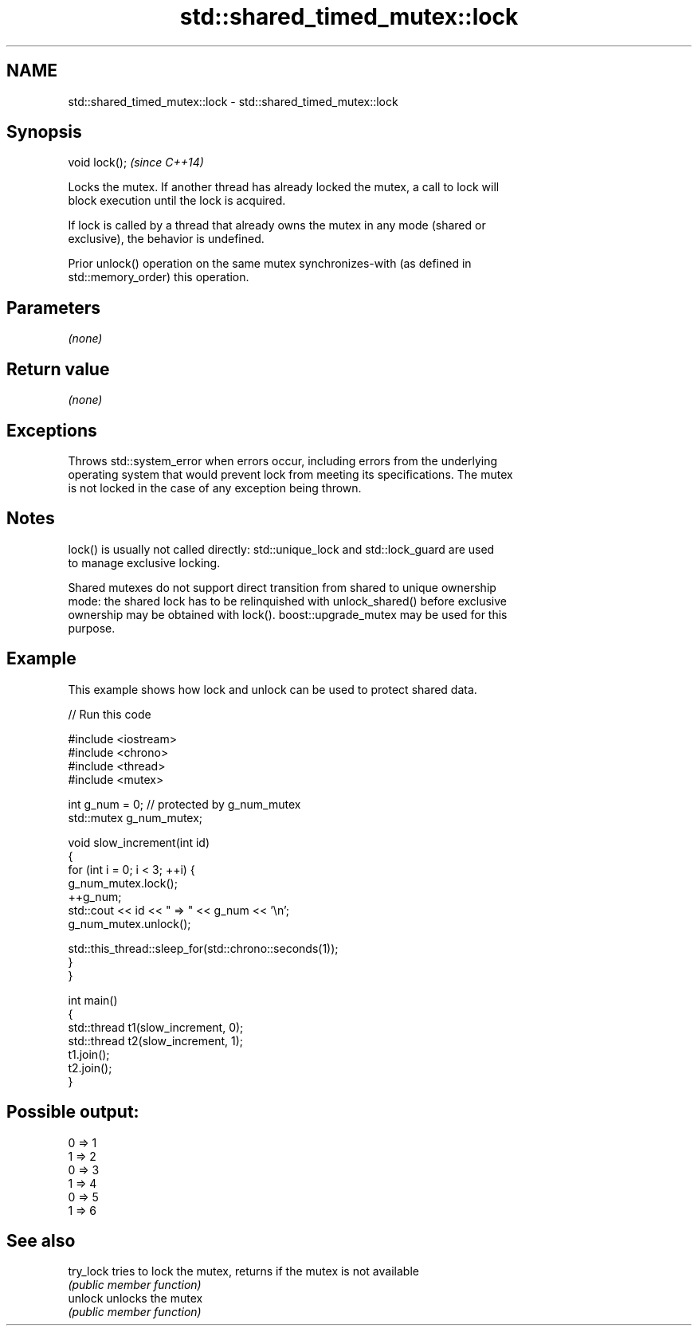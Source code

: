 .TH std::shared_timed_mutex::lock 3 "Nov 25 2015" "2.1 | http://cppreference.com" "C++ Standard Libary"
.SH NAME
std::shared_timed_mutex::lock \- std::shared_timed_mutex::lock

.SH Synopsis
   void lock();  \fI(since C++14)\fP

   Locks the mutex. If another thread has already locked the mutex, a call to lock will
   block execution until the lock is acquired.

   If lock is called by a thread that already owns the mutex in any mode (shared or
   exclusive), the behavior is undefined.

   Prior unlock() operation on the same mutex synchronizes-with (as defined in
   std::memory_order) this operation.

.SH Parameters

   \fI(none)\fP

.SH Return value

   \fI(none)\fP

.SH Exceptions

   Throws std::system_error when errors occur, including errors from the underlying
   operating system that would prevent lock from meeting its specifications. The mutex
   is not locked in the case of any exception being thrown.

.SH Notes

   lock() is usually not called directly: std::unique_lock and std::lock_guard are used
   to manage exclusive locking.

   Shared mutexes do not support direct transition from shared to unique ownership
   mode: the shared lock has to be relinquished with unlock_shared() before exclusive
   ownership may be obtained with lock(). boost::upgrade_mutex may be used for this
   purpose.

.SH Example

   This example shows how lock and unlock can be used to protect shared data.

   
// Run this code

 #include <iostream>
 #include <chrono>
 #include <thread>
 #include <mutex>
  
 int g_num = 0;  // protected by g_num_mutex
 std::mutex g_num_mutex;
  
 void slow_increment(int id)
 {
     for (int i = 0; i < 3; ++i) {
         g_num_mutex.lock();
         ++g_num;
         std::cout << id << " => " << g_num << '\\n';
         g_num_mutex.unlock();
  
         std::this_thread::sleep_for(std::chrono::seconds(1));
     }
 }
  
 int main()
 {
     std::thread t1(slow_increment, 0);
     std::thread t2(slow_increment, 1);
     t1.join();
     t2.join();
 }

.SH Possible output:

 0 => 1
 1 => 2
 0 => 3
 1 => 4
 0 => 5
 1 => 6

.SH See also

   try_lock tries to lock the mutex, returns if the mutex is not available
            \fI(public member function)\fP 
   unlock   unlocks the mutex
            \fI(public member function)\fP 
